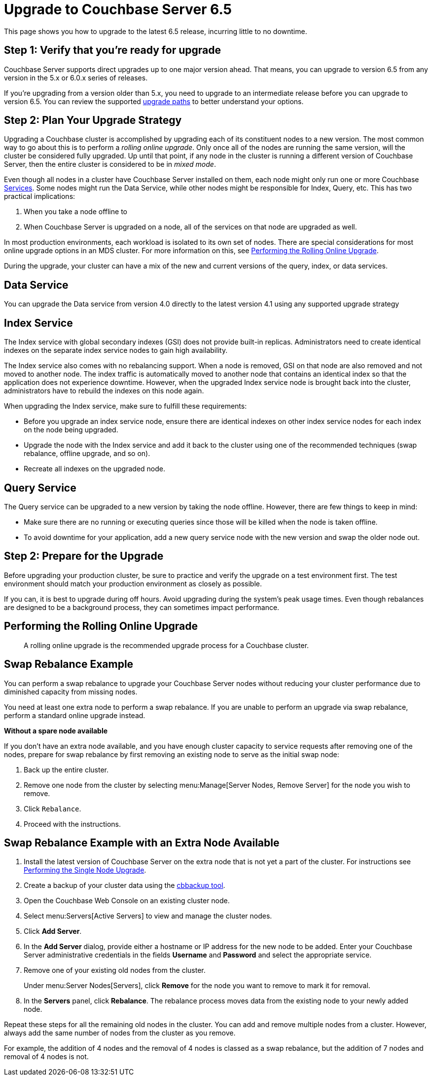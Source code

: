 = Upgrade to Couchbase Server 6.5
:page-aliases: install:upgrade-strategy-for-features,

This page shows you how to upgrade to the latest 6.5 release, incurring little to no downtime.

== Step 1: Verify that you're ready for upgrade

Couchbase Server supports direct upgrades up to one major version ahead.
That means, you can upgrade to version 6.5 from any version in the 5.x or 6.0.x series of releases.

If you're upgrading from a version older than 5.x, you need to upgrade to an intermediate release before you can upgrade to version 6.5.
You can review the supported xref:upgrade.adoc#upgrade-paths[upgrade paths] to better understand your options. 

== Step 2: Plan Your Upgrade Strategy

Upgrading a Couchbase cluster is accomplished by upgrading each of its constituent nodes to a new version.
The most common way to go about this is to perform a _rolling online upgrade_.
Only once all of the nodes are running the same version, will the cluster be considered fully upgraded.
Up until that point, if any node in the cluster is running a different version of Couchbase Server, then the entire cluster is considered to be in _mixed mode_.

Even though all nodes in a cluster have Couchbase Server installed on them, each node might only run one or more Couchbase xref:learn:services-and-indexes/services/services.adoc[Services].
Some nodes might run the Data Service, while other nodes might be responsible for Index, Query, etc.
This has two practical implications:

. When you take a node offline to 
. When Couchbase Server is upgraded on a node, all of the services on that node are upgraded as well.



In most production environments, each workload is isolated to its own set of nodes.
There are special considerations for most online upgrade options in an MDS cluster.
For more information on this, see xref:upgrade-online.adoc[Performing the Rolling Online Upgrade].


During the upgrade, your cluster can have a mix of the new and current versions of the query, index, or data services.

== Data Service

You can upgrade the Data service from version 4.0 directly to the latest version 4.1 using any supported upgrade strategy

== Index Service

The Index service with global secondary indexes (GSI) does not provide built-in replicas.
Administrators need to create identical indexes on the separate index service nodes to gain high availability.

The Index service also comes with no rebalancing support.
When a node is removed, GSI on that node are also removed and not moved to another node.
The index traffic is automatically moved to another node that contains an identical index so that the application does not experience downtime.
However, when the upgraded Index service node is brought back into the cluster, administrators have to rebuild the indexes on this node again.

When upgrading the Index service, make sure to fulfill these requirements:

* Before you upgrade an index service node, ensure there are identical indexes on other index service nodes for each index on the node being upgraded.
* Upgrade the node with the Index service and add it back to the cluster using one of the recommended techniques (swap rebalance, offline upgrade, and so on).
* Recreate all indexes on the upgraded node.

== Query Service

The Query service can be upgraded to a new version by taking the node offline.
However, there are few things to keep in mind:

* Make sure there are no running or executing queries since those will be killed when the node is taken offline.
* To avoid downtime for your application, add a new query service node with the new version and swap the older node out.


== Step 2: Prepare for the Upgrade

Before upgrading your production cluster, be sure to practice and verify the upgrade on a test environment first.
The test environment should match your production environment as closely as possible.

If you can, it is best to upgrade during off hours.
Avoid upgrading during the system’s peak usage times.
Even though rebalances are designed to be a background process, they can sometimes impact performance.


== Performing the Rolling Online Upgrade

[abstract]
A rolling online upgrade is the recommended upgrade process for a Couchbase cluster.

== Swap Rebalance Example

You can perform a swap rebalance to upgrade your Couchbase Server nodes without reducing your cluster performance due to diminished capacity from missing nodes.

You need at least one extra node to perform a swap rebalance.
If you are unable to perform an upgrade via swap rebalance, perform a standard online upgrade instead.

*Without a spare node available*

If you don't have an extra node available, and you have enough cluster capacity to service requests after removing one of the nodes, prepare for swap rebalance by first removing an existing node to serve as the initial swap node:

. Back up the entire cluster.
. Remove one node from the cluster by selecting menu:Manage[Server Nodes, Remove Server] for the node you wish to remove.
. Click [.in]`Rebalance`.
. Proceed with the instructions.

== Swap Rebalance Example with an Extra Node Available

. Install the latest version of Couchbase Server on the extra node that is not yet a part of the cluster.
For instructions see xref:upgrade-individual-nodes.adoc[Performing the Single Node Upgrade].
. Create a backup of your cluster data using the xref:cli:cbbackup-tool.adoc[cbbackup tool].
. Open the Couchbase Web Console on an existing cluster node.
. Select menu:Servers[Active Servers] to view and manage the cluster nodes.
. Click [.ui]*Add Server*.
. In the [.ui]*Add Server* dialog, provide either a hostname or IP address for the new node to be added.
Enter your Couchbase Server administrative credentials in the fields [.ui]*Username* and [.ui]*Password* and select the appropriate service.
. Remove one of your existing old nodes from the cluster.
+
Under menu:Server Nodes[Servers], click [.ui]*Remove* for the node you want to remove to mark it for removal.

. In the [.ui]*Servers* panel, click [.ui]*Rebalance*.
The rebalance process moves data from the existing node to your newly added node.

Repeat these steps for all the remaining old nodes in the cluster.
You can add and remove multiple nodes from a cluster.
However, always add the same number of nodes from the cluster as you remove.

For example, the addition of 4 nodes and the removal of 4 nodes is classed as a swap rebalance, but the addition of 7 nodes and removal of 4 nodes is not.
